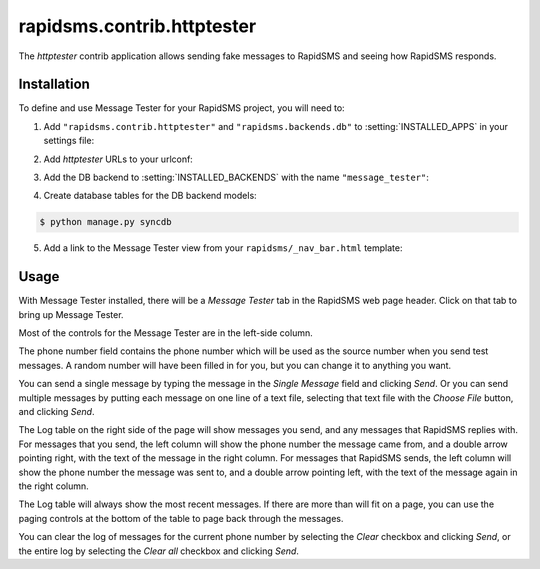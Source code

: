 ===========================
rapidsms.contrib.httptester
===========================

.. module:: rapidsms.contrib.httptester

The `httptester` contrib application allows sending fake messages to RapidSMS
and seeing how RapidSMS responds.

.. _httptester-installation:

Installation
============

To define and use Message Tester for your RapidSMS project, you will need to:

1. Add ``"rapidsms.contrib.httptester"`` and
   ``"rapidsms.backends.db"`` to :setting:`INSTALLED_APPS` in your
   settings file:

.. code-block:: python
    :emphasize-lines: 3-4

    INSTALLED_APPS = [
        ...
        "rapidsms.backends.db",
        "rapidsms.contrib.httptester",
        ...
    ]

2. Add `httptester` URLs to your urlconf:

.. code-block:: python
    :emphasize-lines: 3

    urlpatterns = patterns("",
        ...
        (r"^httptester/", include("rapidsms.contrib.httptester.urls")),
        ...
    )

3. Add the DB backend to :setting:`INSTALLED_BACKENDS` with the name
   ``"message_tester"``:

.. code-block:: python
    :emphasize-lines: 4

        INSTALLED_BACKENDS = {
        ...
        "message_tester": {
            "ENGINE": "rapidsms.backends.db.DatabaseBackend",
        },
        ...
    }

4. Create database tables for the DB backend models:

.. code-block:: bash

    $ python manage.py syncdb

5. Add a link to the Message Tester view from your ``rapidsms/_nav_bar.html``
   template:

.. code-block:: html
    :emphasize-lines: 2

    {% load url from future %}
    <li><a href="{% "httptester-index" %}">Message Tester</a></li>

.. _httptester-usage:

Usage
=====

With Message Tester installed, there will be a `Message Tester` tab
in the RapidSMS web page header. Click on that tab to bring up
Message Tester.

Most of the controls for the Message Tester are in the left-side
column.

The phone number field contains the phone number which will be used
as the source number when you send test messages. A random number will
have been filled in for you, but you can change it to anything you want.

You can send a single message by typing the message in the `Single
Message` field and clicking `Send`.  Or you can send multiple messages
by putting each message on one line of a text file, selecting that
text file with the `Choose File` button, and clicking `Send`.

The Log table on the right side of the page will show messages you send, and any
messages that RapidSMS replies with.  For messages that you send,
the left column will show the phone number the message came from, and
a double arrow pointing right, with the text of the message in the right
column. For messages that RapidSMS sends, the left column will show the
phone number the message was sent to, and a double arrow pointing left,
with the text of the message again in the right column.

The Log table will always show the most recent messages. If there are
more than will fit on a page, you can use the paging controls at the
bottom of the table to page back through the messages.

You can clear the log of messages for the current phone number by selecting
the `Clear` checkbox and clicking `Send`, or the entire log by selecting
the `Clear all` checkbox and clicking `Send`.
